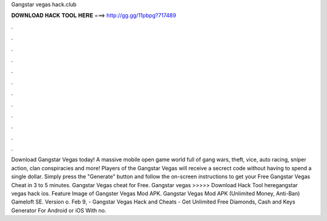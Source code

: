 Gangstar vegas hack.club

𝐃𝐎𝐖𝐍𝐋𝐎𝐀𝐃 𝐇𝐀𝐂𝐊 𝐓𝐎𝐎𝐋 𝐇𝐄𝐑𝐄 ===> http://gg.gg/11pbpg?717489

.

.

.

.

.

.

.

.

.

.

.

.

Download Gangstar Vegas today! A massive mobile open game world full of gang wars, theft, vice, auto racing, sniper action, clan conspiracies and more! Players of the Gangstar Vegas will receive a secrect code without having to spend a single dollar. Simply press the "Generate" button and follow the on-screen instructions to get your Free Gangstar Vegas Cheat in 3 to 5 minutes. Gangstar Vegas cheat for Free. Gangstar vegas  >>>>> Download Hack Tool heregangstar vegas hack ios. Feature Image of Gangster Vegas Mod APK. Gangstar Vegas Mod APK (Unlimited Money, Anti-Ban) Gameloft SE. Version o. Feb 9, - Gangstar Vegas Hack and Cheats - Get Unlimited Free Diamonds, Cash and Keys Generator For Android or iOS With no.